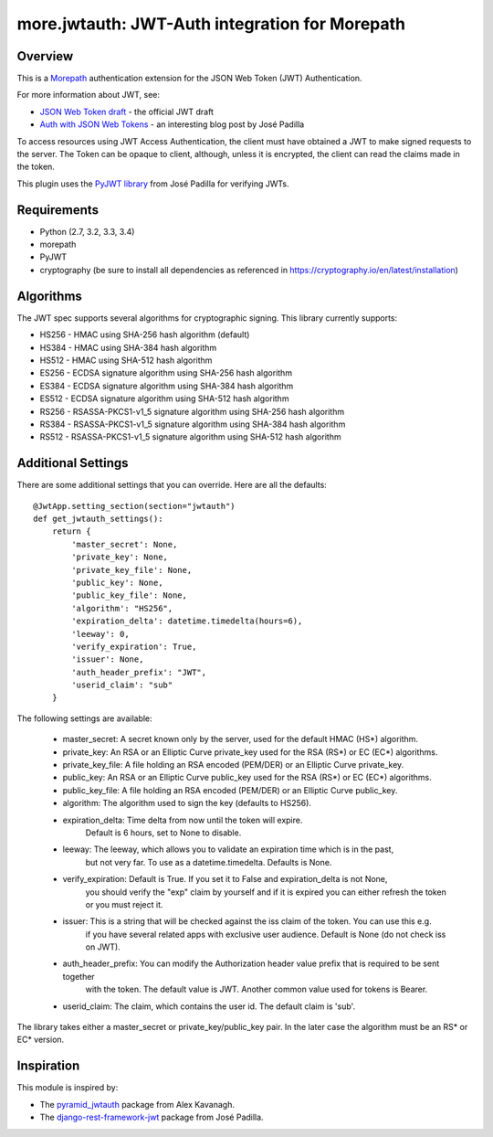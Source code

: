 more.jwtauth: JWT-Auth integration for Morepath
===============================================


Overview
--------

This is a Morepath_ authentication extension for the JSON Web Token (JWT) Authentication.

For more information about JWT, see:

-  `JSON Web Token draft`_ - the official JWT draft
-  `Auth with JSON Web Tokens`_ - an interesting blog post by José Padilla

To access resources using JWT Access Authentication, the client must have obtained a JWT to make signed requests to the server.
The Token can be opaque to client, although, unless it is encrypted, the client can read the claims made in the token.

This plugin uses the `PyJWT library`_ from José Padilla for verifying JWTs.


Requirements
------------

-  Python (2.7, 3.2, 3.3, 3.4)
-  morepath
-  PyJWT
-  cryptography (be sure to install all dependencies as referenced in https://cryptography.io/en/latest/installation)


Algorithms
----------

The JWT spec supports several algorithms for cryptographic signing. This library
currently supports:

* HS256 - HMAC using SHA-256 hash algorithm (default)
* HS384 - HMAC using SHA-384 hash algorithm
* HS512 - HMAC using SHA-512 hash algorithm
* ES256 - ECDSA signature algorithm using SHA-256 hash algorithm
* ES384 - ECDSA signature algorithm using SHA-384 hash algorithm
* ES512 - ECDSA signature algorithm using SHA-512 hash algorithm
* RS256 - RSASSA-PKCS1-v1_5 signature algorithm using SHA-256 hash algorithm
* RS384 - RSASSA-PKCS1-v1_5 signature algorithm using SHA-384 hash algorithm
* RS512 - RSASSA-PKCS1-v1_5 signature algorithm using SHA-512 hash algorithm


Additional Settings
-------------------

There are some additional settings that you can override. Here are all the defaults::

    @JwtApp.setting_section(section="jwtauth")
    def get_jwtauth_settings():
        return {
            'master_secret': None,
            'private_key': None,
            'private_key_file': None,
            'public_key': None,
            'public_key_file': None,
            'algorithm': "HS256",
            'expiration_delta': datetime.timedelta(hours=6),
            'leeway': 0,
            'verify_expiration': True,
            'issuer': None,
            'auth_header_prefix': "JWT",
            'userid_claim': "sub"
        }

The following settings are available:

    * master_secret:  A secret known only by the server, used for the default HMAC (HS*) algorithm.

    * private_key:  An RSA or an Elliptic Curve private_key used for the RSA (RS*) or EC (EC*) algorithms.
    * private_key_file: A file holding an RSA encoded (PEM/DER) or an Elliptic Curve private_key.

    * public_key:  An RSA or an Elliptic Curve public_key used for the RSA (RS*) or EC (EC*) algorithms.
    * public_key_file: A file holding an RSA encoded (PEM/DER) or an Elliptic Curve public_key.

    * algorithm:  The algorithm used to sign the key (defaults to HS256).

    * expiration_delta: Time delta from now until the token will expire.
                        Default is 6 hours, set to None to disable.

    * leeway:  The leeway, which allows you to validate an expiration time which is in the past,
               but not very far. To use as a datetime.timedelta. Defaults is None.

    * verify_expiration: Default is True. If you set it to False and expiration_delta is not None,
                         you should verify the "exp" claim by yourself and if it is expired you can either
                         refresh the token or you must reject it.

    * issuer: This is a string that will be checked against the iss claim of the token. You can use this e.g.
              if you have several related apps with exclusive user audience.
              Default is None (do not check iss on JWT).

    * auth_header_prefix: You can modify the Authorization header value prefix that is required to be sent together
                          with the token. The default value is JWT. Another common value used for tokens is Bearer.

    * userid_claim: The claim, which contains the user id. The default claim is 'sub'.

The library takes either a master_secret or private_key/public_key pair.
In the later case the algorithm must be an RS* or EC* version.


Inspiration
-----------

This module is inspired by:

-  The pyramid_jwtauth_ package from Alex Kavanagh.
-  The django-rest-framework-jwt_ package from José Padilla.


.. _Morepath: http://morepath.readthedocs.org
.. _JSON Web Token draft: http://self-issued.info/docs/draft-ietf-oauth-json-web-token.html
.. _Auth with JSON Web Tokens: http://jpadilla.com/post/73791304724/auth-with-json-web-tokens
.. _PyJWT library: http://github.com/progrium/pyjwt
.. _pyramid_jwtauth: https://github.com/ajkavanagh/pyramid_jwtauth
.. _django-rest-framework-jwt: https://github.com/GetBlimp/django-rest-framework-jwt
